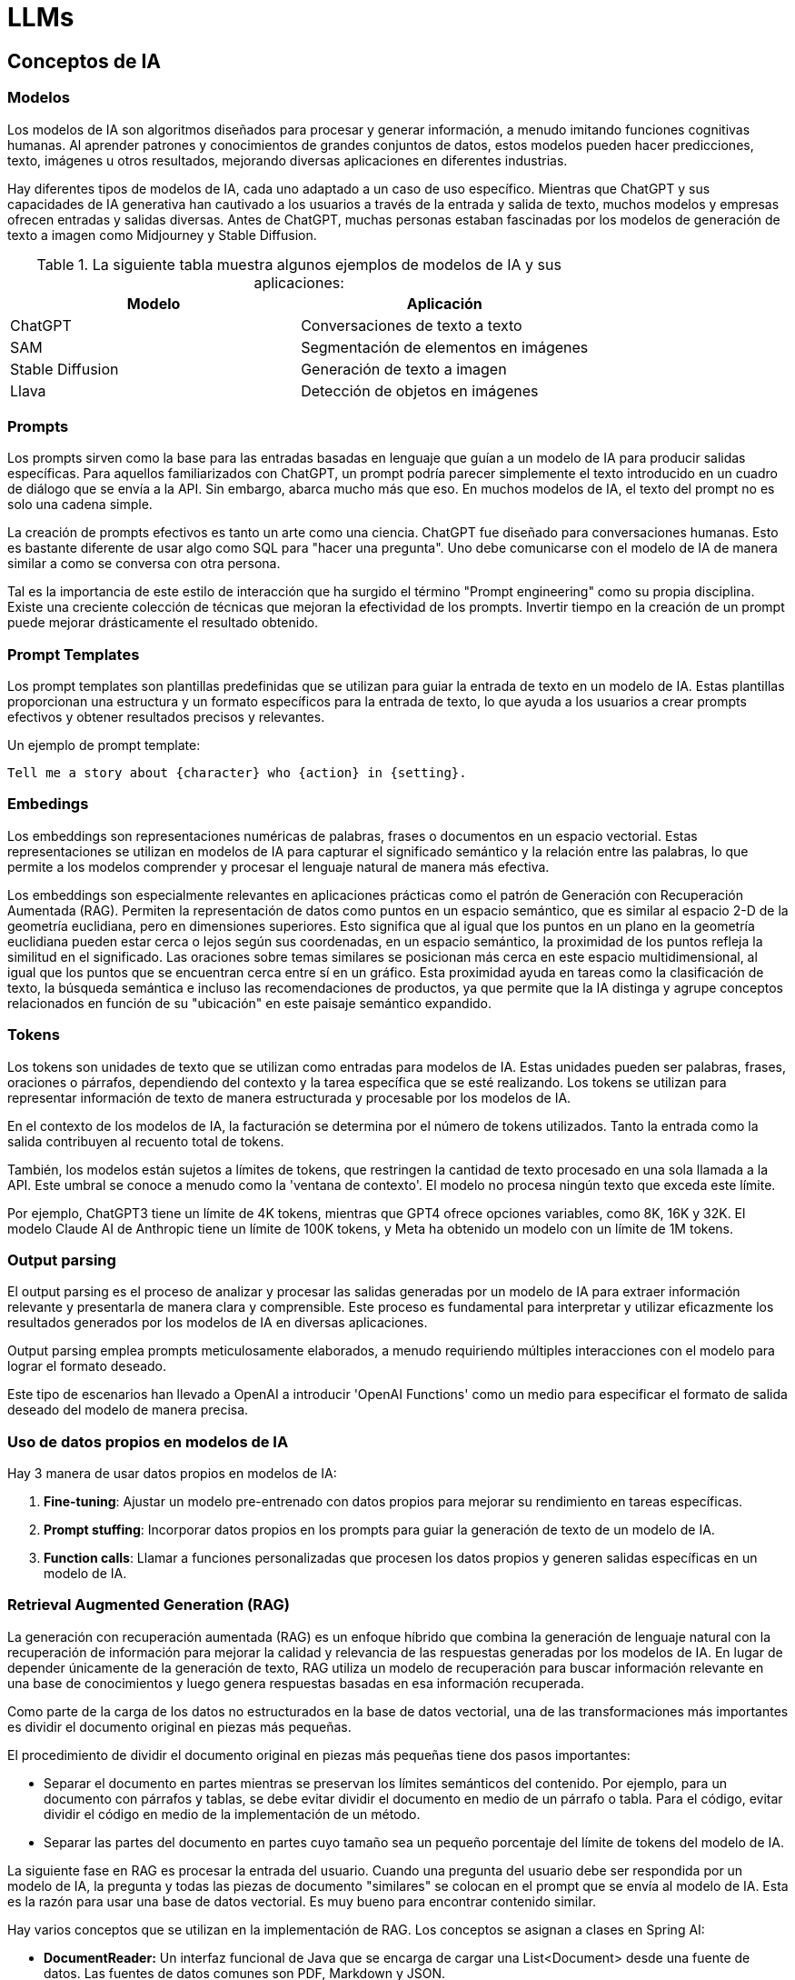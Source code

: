 :source-highlighter: highlight.js
:highlightjs-languages: java, python

= LLMs

== Conceptos de IA

=== Modelos

Los modelos de IA son algoritmos diseñados para procesar y generar información, a menudo imitando funciones cognitivas humanas. Al aprender patrones y conocimientos de grandes conjuntos de datos, estos modelos pueden hacer predicciones, texto, imágenes u otros resultados, mejorando diversas aplicaciones en diferentes industrias.

Hay diferentes tipos de modelos de IA, cada uno adaptado a un caso de uso específico. Mientras que ChatGPT y sus capacidades de IA generativa han cautivado a los usuarios a través de la entrada y salida de texto, muchos modelos y empresas ofrecen entradas y salidas diversas. Antes de ChatGPT, muchas personas estaban fascinadas por los modelos de generación de texto a imagen como Midjourney y Stable Diffusion.

.La siguiente tabla muestra algunos ejemplos de modelos de IA y sus aplicaciones:

|===
| Modelo              | Aplicación

| ChatGPT             | Conversaciones de texto a texto
| SAM          | Segmentación de elementos en imágenes
| Stable Diffusion    | Generación de texto a imagen
| Llava               | Detección de objetos en imágenes
|===

=== Prompts

Los prompts sirven como la base para las entradas basadas en lenguaje que guían a un modelo de IA para producir salidas específicas. Para aquellos familiarizados con ChatGPT, un prompt podría parecer simplemente el texto introducido en un cuadro de diálogo que se envía a la API. Sin embargo, abarca mucho más que eso. En muchos modelos de IA, el texto del prompt no es solo una cadena simple.

La creación de prompts efectivos es tanto un arte como una ciencia. ChatGPT fue diseñado para conversaciones humanas. Esto es bastante diferente de usar algo como SQL para "hacer una pregunta". Uno debe comunicarse con el modelo de IA de manera similar a como se conversa con otra persona.

Tal es la importancia de este estilo de interacción que ha surgido el término "Prompt engineering" como su propia disciplina. Existe una creciente colección de técnicas que mejoran la efectividad de los prompts. Invertir tiempo en la creación de un prompt puede mejorar drásticamente el resultado obtenido.

=== Prompt Templates

Los prompt templates son plantillas predefinidas que se utilizan para guiar la entrada de texto en un modelo de IA. Estas plantillas proporcionan una estructura y un formato específicos para la entrada de texto, lo que ayuda a los usuarios a crear prompts efectivos y obtener resultados precisos y relevantes.

.Un ejemplo de prompt template:
```
Tell me a story about {character} who {action} in {setting}.
```

=== Embedings

Los embeddings son representaciones numéricas de palabras, frases o documentos en un espacio vectorial. Estas representaciones se utilizan en modelos de IA para capturar el significado semántico y la relación entre las palabras, lo que permite a los modelos comprender y procesar el lenguaje natural de manera más efectiva.

Los embeddings son especialmente relevantes en aplicaciones prácticas como el patrón de Generación con Recuperación Aumentada (RAG). Permiten la representación de datos como puntos en un espacio semántico, que es similar al espacio 2-D de la geometría euclidiana, pero en dimensiones superiores. Esto significa que al igual que los puntos en un plano en la geometría euclidiana pueden estar cerca o lejos según sus coordenadas, en un espacio semántico, la proximidad de los puntos refleja la similitud en el significado. Las oraciones sobre temas similares se posicionan más cerca en este espacio multidimensional, al igual que los puntos que se encuentran cerca entre sí en un gráfico. Esta proximidad ayuda en tareas como la clasificación de texto, la búsqueda semántica e incluso las recomendaciones de productos, ya que permite que la IA distinga y agrupe conceptos relacionados en función de su "ubicación" en este paisaje semántico expandido.

=== Tokens

Los tokens son unidades de texto que se utilizan como entradas para modelos de IA. Estas unidades pueden ser palabras, frases, oraciones o párrafos, dependiendo del contexto y la tarea específica que se esté realizando. Los tokens se utilizan para representar información de texto de manera estructurada y procesable por los modelos de IA.

En el contexto de los modelos de IA, la facturación se determina por el número de tokens utilizados. Tanto la entrada como la salida contribuyen al recuento total de tokens.

También, los modelos están sujetos a límites de tokens, que restringen la cantidad de texto procesado en una sola llamada a la API. Este umbral se conoce a menudo como la 'ventana de contexto'. El modelo no procesa ningún texto que exceda este límite.

Por ejemplo, ChatGPT3 tiene un límite de 4K tokens, mientras que GPT4 ofrece opciones variables, como 8K, 16K y 32K. El modelo Claude AI de Anthropic tiene un límite de 100K tokens, y Meta ha obtenido un modelo con un límite de 1M tokens.

=== Output parsing

El output parsing es el proceso de analizar y procesar las salidas generadas por un modelo de IA para extraer información relevante y presentarla de manera clara y comprensible. Este proceso es fundamental para interpretar y utilizar eficazmente los resultados generados por los modelos de IA en diversas aplicaciones.

Output parsing emplea prompts meticulosamente elaborados, a menudo requiriendo múltiples interacciones con el modelo para lograr el formato deseado.

Este tipo de escenarios han llevado a OpenAI a introducir 'OpenAI Functions' como un medio para especificar el formato de salida deseado del modelo de manera precisa.

=== Uso de datos propios en modelos de IA

.Hay 3 manera de usar datos propios en modelos de IA:
1. **Fine-tuning**: Ajustar un modelo pre-entrenado con datos propios para mejorar su rendimiento en tareas específicas.
2. **Prompt stuffing**: Incorporar datos propios en los prompts para guiar la generación de texto de un modelo de IA.
3. **Function calls**: Llamar a funciones personalizadas que procesen los datos propios y generen salidas específicas en un modelo de IA.

=== Retrieval Augmented Generation (RAG)

La generación con recuperación aumentada (RAG) es un enfoque híbrido que combina la generación de lenguaje natural con la recuperación de información para mejorar la calidad y relevancia de las respuestas generadas por los modelos de IA. En lugar de depender únicamente de la generación de texto, RAG utiliza un modelo de recuperación para buscar información relevante en una base de conocimientos y luego genera respuestas basadas en esa información recuperada.


Como parte de la carga de los datos no estructurados en la base de datos vectorial, una de las transformaciones más importantes es dividir el documento original en piezas más pequeñas. 

.El procedimiento de dividir el documento original en piezas más pequeñas tiene dos pasos importantes:

* Separar el documento en partes mientras se preservan los límites semánticos del contenido. Por ejemplo, para un documento con párrafos y tablas, se debe evitar dividir el documento en medio de un párrafo o tabla. Para el código, evitar dividir el código en medio de la implementación de un método.

* Separar las partes del documento en partes cuyo tamaño sea un pequeño porcentaje del límite de tokens del modelo de IA.

La siguiente fase en RAG es procesar la entrada del usuario. Cuando una pregunta del usuario debe ser respondida por un modelo de IA, la pregunta y todas las piezas de documento "similares" se colocan en el prompt que se envía al modelo de IA. Esta es la razón para usar una base de datos vectorial. Es muy bueno para encontrar contenido similar.

.Hay varios conceptos que se utilizan en la implementación de RAG. Los conceptos se asignan a clases en Spring AI:

* **DocumentReader:** Un interfaz funcional de Java que se encarga de cargar una List<Document> desde una fuente de datos. Las fuentes de datos comunes son PDF, Markdown y JSON.
* **Document:** Una representación basada en texto de su fuente de datos que también contiene metadatos para describir el contenido.
* **DocumentTransformer:** Responsable de procesar los datos de diversas maneras (por ejemplo, dividir los documentos en piezas más pequeñas o agregar metadatos adicionales al Document).
* **DocumentWriter:** permite persistir los Documentos en una base de datos (más comúnmente en la pila de IA, una base de datos vectorial).
* **Embedding:** Una representación de sus datos como una List<Double> que es utilizada por la base de datos vectorial para calcular la "similitud" de la consulta de un usuario con documentos relevantes.

=== Function calling

Los LLMs son inmutables después del entrenamiento, lo que lleva a un conocimiento obsoleto y no pueden acceder o modificar datos externos.

El mecanismo de llamada a funciones aborda estas deficiencias. Permite registrar funciones personalizadas que conectan los grandes modelos de lenguaje con las API de sistemas externos. Estos sistemas pueden proporcionar a los LLMs datos en tiempo real y realizar acciones de procesamiento de datos en su nombre.

Spring AI simplifica en gran medida el código que necesita escribir para admitir la invocación de funciones. Actúa como intermediario en la conversación de invocación de funciones por usted. Puede proporcionar su función como un @Bean y luego proporcionar el nombre del bean de la función en las opciones de prompt para activar esa función. También puede definir y hacer referencia a múltiples funciones en un solo prompt.

=== Evaluación de respuestas de LLMs

solicitudes de los usuarios es muy importante para garantizar la precisión y utilidad de la aplicación final. Varias técnicas emergentes permiten el uso del modelo preentrenado en sí para este propósito.

Esta evaluación implica analizar si la respuesta generada se alinea con la intención del usuario y el contexto de la consulta. Se utilizan métricas como relevancia, coherencia y corrección factual para medir la calidad de la respuesta generada por la IA.

Una aproximación implica presentar tanto la solicitud del usuario como la respuesta del modelo de IA al modelo, consultando si la respuesta se alinea con los datos proporcionados.

Además, aprovechar la información almacenada en la base de datos vectorial como datos complementarios puede mejorar el proceso de evaluación, ayudando a determinar la relevancia de la respuesta.

El proyecto Spring AI actualmente proporciona algunos ejemplos muy básicos de cómo puede evaluar las respuestas en forma de prompts para incluir en una prueba JUnit.

== Capacidades de los LLMs

.Los LLMs se clasifican de acuerdo a estos criterios:
* Generales
** MMLU Representación de cuestiones de 57 materias (humanidades, ciencias sociales, ciencias naturales, matemáticas, tecnología, etc.)
* Razonamiento
** Un gran test de datos de tareas desafiantes que requieren razonamiento de múltiples pasos
** DROP Compprensión de lectura (F1 Score)
** HellaSwag razonamiento de sentido común para tareas cotidianas
* Matemáticas
** GSM8K Aritmética básica (incluye problemas de matemáticas de primaria)
** MATH Challenging Retos matemáticos (incluye álgebra, geometría, pre-cálculo y otros)
* Código
** Generación de código HumanEval Python
** Generación de código de Python de HumanEval. Nuevo conjunto de datos retenido similar a HumanEval, no filtrado en la web
* Imágenes (multimodal)
** MMMU razonamiento de problemas de nivel universitario de múltiples disciplinas
** VQAv2 Comprensión de imágenes naturales
** TextVQA OCR reconocimiento de objetos en imágenes naturales
** DocVQA Comprensión de documentos
** Infographic VQA comprensión de infografías
** MathVista razonamiento matemático en contextos visuales
** MathVQA2 razonamiento matemático en contextos visuales (incluye problemas de matemáticas de primaria)
* Texto (imodal)
** MMTU Comprensión de texto naturales
** VQAText OCR reconocimiento de palabras en imágenes naturales
** DocText Comprensión de documentos
** Infographic TextVQA comprensión de infografías
* Audio (multimodal)
** MMAU Comprensión de audio naturales
** VQAAudio OCR reconocimiento de palabras en imágenes naturales

.Los LLMs se clasifican de acuerdo a estas capacidades:

1. **Comprensión (Comprehension):**
   - POS Tagging (Part-of-Speech): Evalúa la precisión al identificar las categorías gramaticales de cada palabra.
   - Named Entity Recognition (NER): Mide la habilidad para reconocer y clasificar entidades nombradas dentro del texto.
   - Question Answering: Comprueba la capacidad para responder preguntas con precisión, basándose en contextos proporcionados.
   - Commonsense Reasoning: Evalúa la habilidad para resolver problemas y hacer inferencias razonables.

2. **Generación de Texto (Text Generation):**
   - Coherence and Cohesion: Mide la capacidad para generar texto coherente y cohesivo, con transiciones adecuadas entre oraciones.
   - Grammar and Fluency: Evalúa la gramática y fluidez del texto generado.
   - Creativity: Comprueba la habilidad para generar contenido creativo o variado.

3. **Comunicación (Communication):**
   - Dialogue Generation: Mide la capacidad para generar diálogos naturales y adecuados.
   - Summarization: Evalúa la habilidad para resumir textos de manera precisa y relevante.

4. **Conocimiento y Factualidad (Knowledge and Factuality):**
   - Knowledge Base Question Answering: Comprueba si el modelo puede acceder a su base de conocimientos para responder preguntas correctamente.
   - Fact Verification: Evalúa la capacidad del modelo para confirmar o refutar hechos y datos.

5. **Traducción (Translation):**
   - Multilingual Ability: Mide la habilidad para traducir entre diferentes idiomas con precisión y fidelidad al texto original.
   - Zero-Shot Translation: Evalúa la capacidad del modelo para realizar traducciones sin entrenamiento previo en parejas de idiomas específicas.

6. **Inferencia (Inference):**
   - Entailment and Paradox Detection: Comprueba la habilidad para detectar lógica y resolver paradójos.
   - Causal Reasoning: Evalúa la capacidad para entender causas y efectos en el texto.
7. **Multimodality (Multimodality):**
   - Image Captioning: Mide si el modelo puede describir imágenes de manera coherente y precisa.
   - Grounded Language (Visual/Audio Commands, etc.): Evalúa la habilidad para interpretar y responder a comandos basados en imágenes o sonidos.

8. **Generalization and Adaptation (Generalization and Adaptation):**
   - Domain Adaptation: Comprueba cómo el modelo adapta su conocimiento a diferentes dominios de conocimiento.
   - Out-of-Distribution Generalization: Evalúa la capacidad del modelo para generalizar a datos que no están en el conjunto de entrenamiento original.

9. **Bias and Fairness (Bias and Fairness):**
   - Bias Detection and Mitigation: Identifica y evalúa cómo se manejan los sesgos presentes en los datos de entrenamiento.

10. **Robustness and Reliability (Robustness and Reliability):**
    - Robustness to Adversarial Attacks: Evalúa la capacidad del modelo para resistir ataques adversarios diseñados para confundir o engañar al modelo.
    - Model Interpretability: Comprueba si se pueden entender las respuestas y decisiones tomadas por el modelo.

11. **Human Evaluation (Human Evaluation):**
    - Human-in-the-Loop Evaluations: Utiliza a los usuarios humanos para evaluar la calidad de las respuestas generadas o comprender mejor cómo se perciben las interacciones con el modelo.


== LLMs de propósito general

Un LLM de propósito general es un modelo de lenguaje que puede ser utilizado para una amplia variedad de tareas de procesamiento de lenguaje natural. Estos modelos son entrenados en grandes cantidades de datos y son capaces de realizar tareas como generación de texto, traducción automática, resumen de texto, entre otras.

.Aplicaciones de los LLMs de propósito general:
* Chatbots.
* Asistentes virtuales.
* Traducción automática.
* Autocompletado de texto.
* RAG (Retrieve, Answer, Generate).

.Podemos establecer dos categorías de LLMs de propósito general:
* **LLMs privativos**: son aquellos que no están disponibles para el público en general.
** GPT-3
** BERT

* **LLMs de código abierto**: son aquellos que están disponibles para el público en general.
** Llama
** Mistral

.Una referencia para ver el rendimiento de los LLMs de propósito general:
https://huggingface.co/spaces/andrewrreed/closed-vs-open-arena-elo

== Chat GPT

ChatGPT es una inteligencia artificial diseñada para mantener conversaciones con usuarios humanos. Utiliza el aprendizaje automático para comprender el lenguaje humano y generar respuestas coherentes y relevantes en función de las entradas de texto que recibe. En resumen, es como tener una charla con una máquina inteligente.

ChatGPT se basa en la arquitectura GPT (Generative Pre-trained Transformer), desarrollada por OpenAI. Hasta mi última actualización en enero de 2022, existían varias versiones de ChatGPT que se basaban en diferentes versiones de la arquitectura GPT, incluyendo GPT-3.5, que es la versión en la que estoy basado.

.Las prestaciones de ChatGPT incluyen:
1. **Generación de texto coherente y relevante:** Puede comprender el contexto de una conversación y generar respuestas que se ajusten a ese contexto.

2. **Flexibilidad en el lenguaje:** Puede manejar una amplia variedad de temas y estilos de conversación, desde preguntas técnicas hasta conversaciones informales.

3. **Adaptabilidad:** A medida que se le proporciona más información y datos, ChatGPT puede mejorar su capacidad para responder de manera más precisa y relevante.

4. **Aplicaciones en múltiples campos:** Se puede utilizar para una variedad de aplicaciones, como asistencia al cliente, generación de contenido, enseñanza y más.

En general, las prestaciones de ChatGPT están orientadas a proporcionar una experiencia de conversación fluida y natural con los usuarios, ayudando a facilitar la comunicación entre humanos y máquinas.

=== GPT

.Aquí tienes un resumen de las principales versiones de modelos GPT que se han utilizado en ChatGPT, junto con sus fechas de publicación:

[cols="1,1,3", options="header"]
|=== 
| Modelo              | Fecha de Publicación | Descripción

| GPT-1               | 2018                 | La primera versión del modelo GPT, introducida por OpenAI.
| GPT-2               | 2019                 | Una versión más grande y potente que GPT-1, con 1.5 mil millones de parámetros.
| GPT-3               | 2020                 | Un salto significativo en tamaño y rendimiento, con 175 mil millones de parámetros y capacidades de generación avanzadas.
| GPT-3.5             | 2021                 | Una mejora incremental de GPT-3 con correcciones de errores y ajustes de rendimiento.
| GPT-4   | 2023         | Una versión más avanzada y potente que GPT-3, con mejoras en la generación de lenguaje natural y la capacidad de razonamiento.
|===


